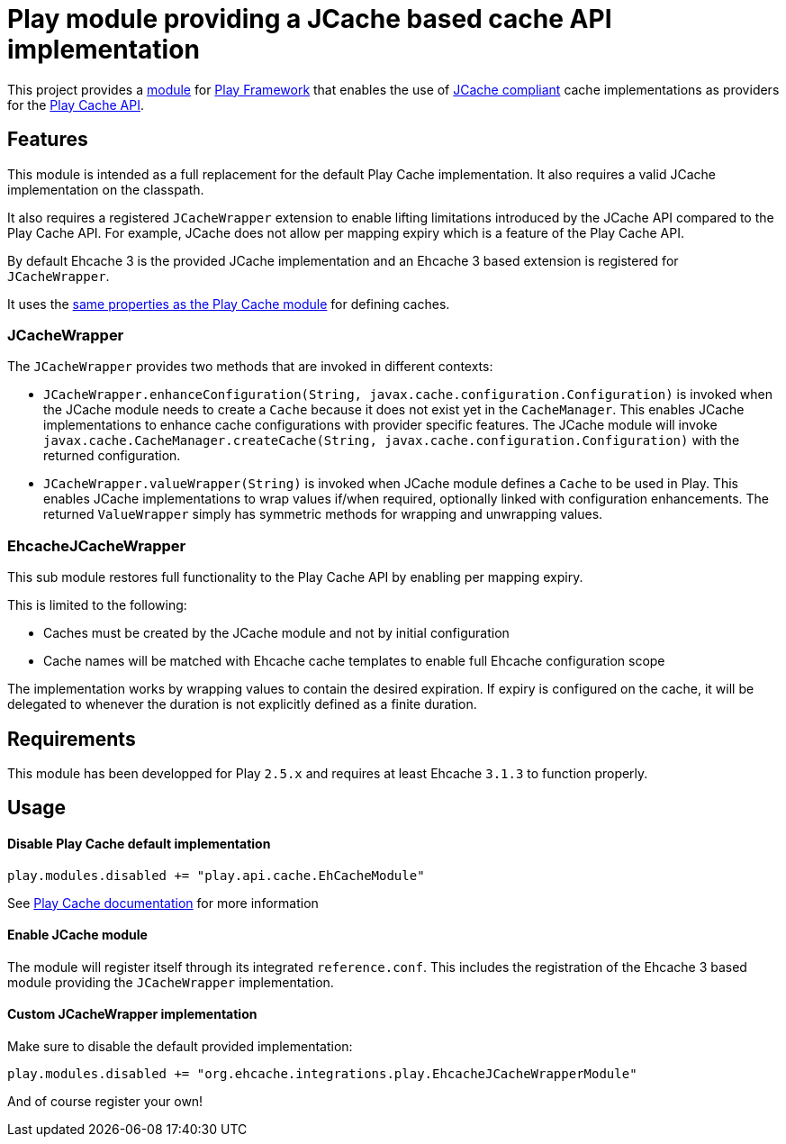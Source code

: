 = Play module providing a JCache based cache API implementation

This project provides a https://www.playframework.com/documentation/2.5.x/ModuleDirectory[module] for https://www.playframework.com[Play Framework]
that enables the use of https://github.com/jsr107/jsr107spec[JCache compliant] cache implementations as providers for the https://www.playframework.com/documentation/2.5.x/ScalaCache[Play Cache API].

== Features

This module is intended as a full replacement for the default Play Cache implementation.
It also requires a valid JCache implementation on the classpath.

It also requires a registered `JCacheWrapper` extension to enable lifting limitations introduced by the JCache API compared to the Play Cache API.
For example, JCache does not allow per mapping expiry which is a feature of the Play Cache API.

By default Ehcache 3 is the provided JCache implementation and an Ehcache 3 based extension is registered for `JCacheWrapper`.

It uses the https://www.playframework.com/documentation/2.5.x/JavaCache#Accessing-different-caches[same properties as the Play Cache module] for defining caches.

=== JCacheWrapper

The `JCacheWrapper` provides two methods that are invoked in different contexts:

* `JCacheWrapper.enhanceConfiguration(String, javax.cache.configuration.Configuration)`
  is invoked when the JCache module needs to create a `Cache` because it does not exist yet in the `CacheManager`.
  This enables JCache implementations to enhance cache configurations with provider specific features.
  The JCache module will invoke `javax.cache.CacheManager.createCache(String, javax.cache.configuration.Configuration)` with the returned configuration.
* `JCacheWrapper.valueWrapper(String)`
  is invoked when JCache module defines a `Cache` to be used in Play.
  This enables JCache implementations to wrap values if/when required, optionally linked with configuration enhancements.
  The returned `ValueWrapper` simply has symmetric methods for wrapping and unwrapping values.

=== EhcacheJCacheWrapper

This sub module restores full functionality to the Play Cache API by enabling per mapping expiry.

This is limited to the following:

* Caches must be created by the JCache module and not by initial configuration
* Cache names will be matched with Ehcache cache templates to enable full Ehcache configuration scope

The implementation works by wrapping values to contain the desired expiration.
If expiry is configured on the cache, it will be delegated to whenever the duration is not explicitly defined as a finite duration.

== Requirements

This module has been developped for Play `2.5.x` and requires at least Ehcache `3.1.3` to function properly.

== Usage

==== Disable Play Cache default implementation

```scala
play.modules.disabled += "play.api.cache.EhCacheModule"
```

See https://www.playframework.com/documentation/2.5.x/JavaCache#Custom-implementations[Play Cache documentation] for more information

==== Enable JCache module

The module will register itself through its integrated `reference.conf`.
This includes the registration of the Ehcache 3 based module providing the `JCacheWrapper` implementation.

==== Custom JCacheWrapper implementation

Make sure to disable the default provided implementation:

```scala
play.modules.disabled += "org.ehcache.integrations.play.EhcacheJCacheWrapperModule"
```

And of course register your own!

